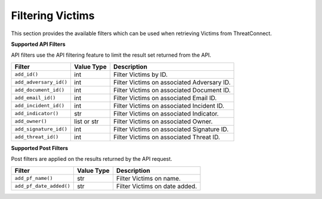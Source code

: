 Filtering Victims
-----------------

This section provides the available filters which can be used when retrieving Victims from ThreatConnect.

**Supported API Filters**

API filters use the API filtering feature to limit the result set returned from the API.

+------------------------+-------------+--------------------------------------------+
| Filter                 | Value Type  | Description                                |
+========================+=============+============================================+
| ``add_id()``           | int         | Filter Victims by ID.                      |
+------------------------+-------------+--------------------------------------------+
| ``add_adversary_id()`` | int         | Filter Victims on associated Adversary ID. |
+------------------------+-------------+--------------------------------------------+
| ``add_document_id()``  | int         | Filter Victims on associated Document ID.  |
+------------------------+-------------+--------------------------------------------+
| ``add_email_id()``     | int         | Filter Victims on associated Email ID.     |
+------------------------+-------------+--------------------------------------------+
| ``add_incident_id()``  | int         | Filter Victims on associated Incident ID.  |
+------------------------+-------------+--------------------------------------------+
| ``add_indicator()``    | str         | Filter Victims on associated Indicator.    |
+------------------------+-------------+--------------------------------------------+
| ``add_owner()``        | list or str | Filter Victims on associated Owner.        |
+------------------------+-------------+--------------------------------------------+
| ``add_signature_id()`` | int         | Filter Victims on associated Signature ID. |
+------------------------+-------------+--------------------------------------------+
| ``add_threat_id()``    | int         | Filter Victims on associated Threat ID.    |
+------------------------+-------------+--------------------------------------------+

**Supported Post Filters**

Post filters are applied on the results returned by the API request.

+-------------------------+------------+-------------------------------+
| Filter                  | Value Type | Description                   |
+=========================+============+===============================+
| ``add_pf_name()``       | str        | Filter Victims on name.       |
+-------------------------+------------+-------------------------------+
| ``add_pf_date_added()`` | str        | Filter Victims on date added. |
+-------------------------+------------+-------------------------------+
